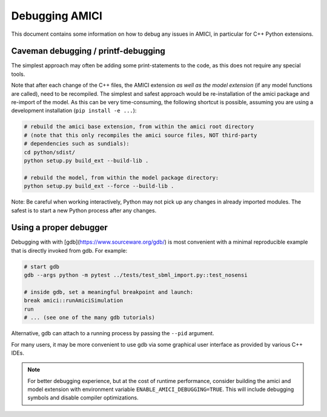 Debugging AMICI
===============

This document contains some information on how to debug any issues in AMICI,
in particular for C++ Python extensions.

Caveman debugging / printf-debugging
------------------------------------

The simplest approach may often be adding some print-statements to the code,
as this does not require any special tools.

Note that after each change of the C++ files, the AMICI extension *as well as
the model extension*  (if any model functions are called), need to be
recompiled.
The simplest and safest approach would be re-installation of the amici package
and re-import of the model. As this can be very time-consuming, the following
shortcut is possible, assuming you are using a development installation
(``pip install -e ...``):

.. code-block:: shell

    # rebuild the amici base extension, from within the amici root directory
    # (note that this only recompiles the amici source files, NOT third-party
    # dependencies such as sundials):
    cd python/sdist/
    python setup.py build_ext --build-lib .

    # rebuild the model, from within the model package directory:
    python setup.py build_ext --force --build-lib .

Note: Be careful when working interactively, Python may not pick up any changes
in already imported modules. The safest is to start a new Python process after
any changes.


Using a proper debugger
-----------------------

Debugging with with [gdb](https://www.sourceware.org/gdb/) is most convenient
with a minimal reproducible example that is directly invoked from gdb.
For example:

.. code-block:: shell

    # start gdb
    gdb --args python -m pytest ../tests/test_sbml_import.py::test_nosensi

    # inside gdb, set a meaningful breakpoint and launch:
    break amici::runAmiciSimulation
    run
    # ... (see one of the many gdb tutorials)

Alternative, gdb can attach to a running process by passing the ``--pid``
argument.

For many users, it may be more convenient to use gdb via some graphical user
interface as provided by various C++ IDEs.

.. note::

    For better debugging experience, but at the cost of runtime performance,
    consider building the amici and model extension with environment variable
    ``ENABLE_AMICI_DEBUGGING=TRUE``. This will include debugging symbols and
    disable compiler optimizations.
